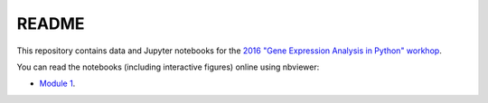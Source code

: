 README
======

This repository contains data and Jupyter notebooks for the `2016 "Gene Expression Analysis in Python" workhop`__.

You can read the notebooks (including interactive figures) online using nbviewer:

- `Module 1`__.

__ workshop_
__ nbviewer_module1_

.. _workshop: https://sites.duke.edu/florianwagner/2016-python-gene-expression-workshop/

.. _nbviewer_module1: https://nbviewer.jupyter.org/github/flo-compbio/2016-python-gene-expression-workshop/tree/master/Module1/
